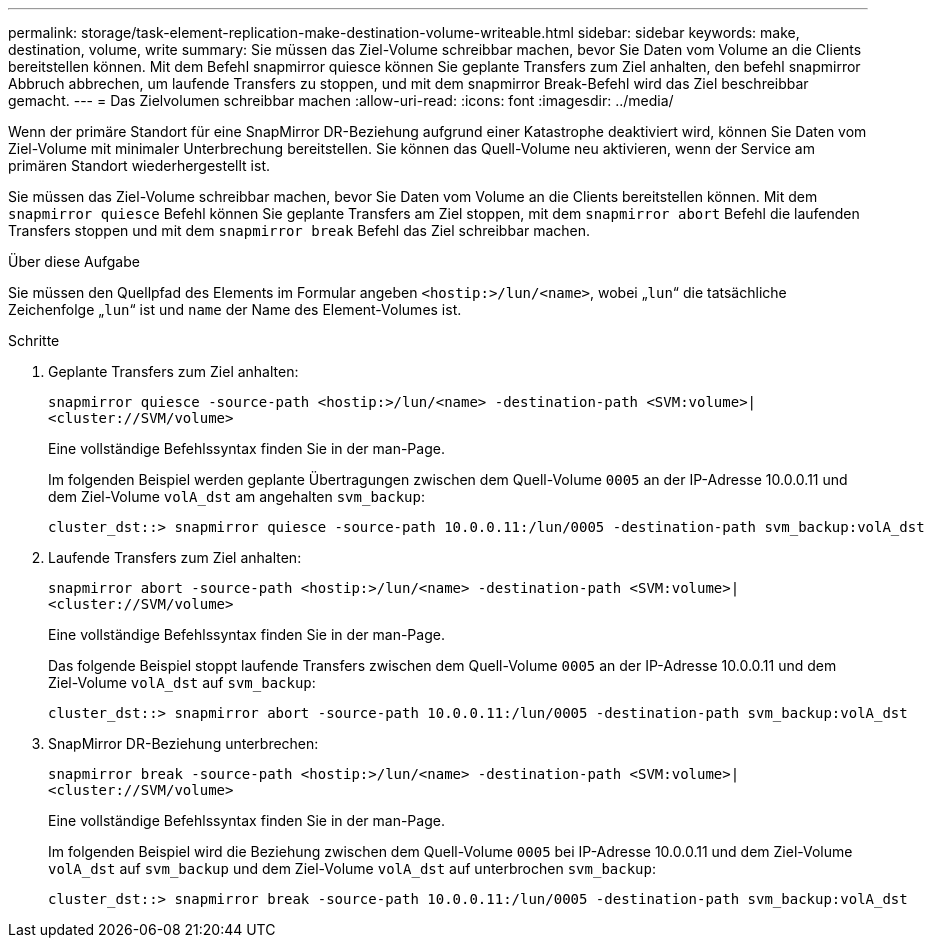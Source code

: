 ---
permalink: storage/task-element-replication-make-destination-volume-writeable.html 
sidebar: sidebar 
keywords: make, destination, volume, write 
summary: Sie müssen das Ziel-Volume schreibbar machen, bevor Sie Daten vom Volume an die Clients bereitstellen können. Mit dem Befehl snapmirror quiesce können Sie geplante Transfers zum Ziel anhalten, den befehl snapmirror Abbruch abbrechen, um laufende Transfers zu stoppen, und mit dem snapmirror Break-Befehl wird das Ziel beschreibbar gemacht. 
---
= Das Zielvolumen schreibbar machen
:allow-uri-read: 
:icons: font
:imagesdir: ../media/


[role="lead"]
Wenn der primäre Standort für eine SnapMirror DR-Beziehung aufgrund einer Katastrophe deaktiviert wird, können Sie Daten vom Ziel-Volume mit minimaler Unterbrechung bereitstellen. Sie können das Quell-Volume neu aktivieren, wenn der Service am primären Standort wiederhergestellt ist.

Sie müssen das Ziel-Volume schreibbar machen, bevor Sie Daten vom Volume an die Clients bereitstellen können. Mit dem `snapmirror quiesce` Befehl können Sie geplante Transfers am Ziel stoppen, mit dem `snapmirror abort` Befehl die laufenden Transfers stoppen und mit dem `snapmirror break` Befehl das Ziel schreibbar machen.

.Über diese Aufgabe
Sie müssen den Quellpfad des Elements im Formular angeben `<hostip:>/lun/<name>`, wobei „`lun`“ die tatsächliche Zeichenfolge „`lun`“ ist und `name` der Name des Element-Volumes ist.

.Schritte
. Geplante Transfers zum Ziel anhalten:
+
`snapmirror quiesce -source-path <hostip:>/lun/<name> -destination-path <SVM:volume>|<cluster://SVM/volume>`

+
Eine vollständige Befehlssyntax finden Sie in der man-Page.

+
Im folgenden Beispiel werden geplante Übertragungen zwischen dem Quell-Volume `0005` an der IP-Adresse 10.0.0.11 und dem Ziel-Volume `volA_dst` am angehalten `svm_backup`:

+
[listing]
----
cluster_dst::> snapmirror quiesce -source-path 10.0.0.11:/lun/0005 -destination-path svm_backup:volA_dst
----
. Laufende Transfers zum Ziel anhalten:
+
`snapmirror abort -source-path <hostip:>/lun/<name> -destination-path <SVM:volume>|<cluster://SVM/volume>`

+
Eine vollständige Befehlssyntax finden Sie in der man-Page.

+
Das folgende Beispiel stoppt laufende Transfers zwischen dem Quell-Volume `0005` an der IP-Adresse 10.0.0.11 und dem Ziel-Volume `volA_dst` auf `svm_backup`:

+
[listing]
----
cluster_dst::> snapmirror abort -source-path 10.0.0.11:/lun/0005 -destination-path svm_backup:volA_dst
----
. SnapMirror DR-Beziehung unterbrechen:
+
`snapmirror break -source-path <hostip:>/lun/<name> -destination-path <SVM:volume>|<cluster://SVM/volume>`

+
Eine vollständige Befehlssyntax finden Sie in der man-Page.

+
Im folgenden Beispiel wird die Beziehung zwischen dem Quell-Volume `0005` bei IP-Adresse 10.0.0.11 und dem Ziel-Volume `volA_dst` auf `svm_backup` und dem Ziel-Volume `volA_dst` auf unterbrochen `svm_backup`:

+
[listing]
----
cluster_dst::> snapmirror break -source-path 10.0.0.11:/lun/0005 -destination-path svm_backup:volA_dst
----

